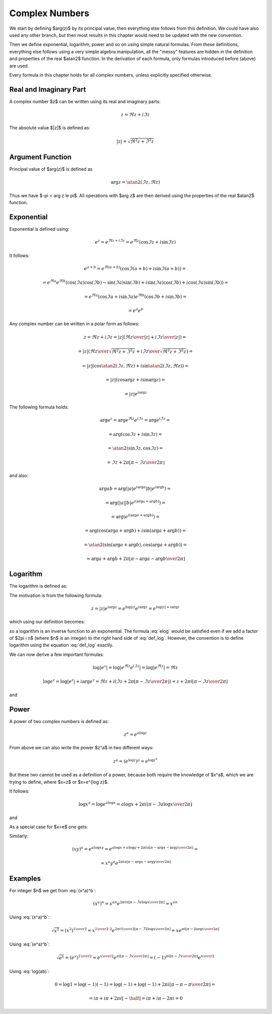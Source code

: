 .. index:: complex numbers

Complex Numbers
===============

We start by defining $\arg(z)$ by its principal value, then everything else
follows from this definition.  We could have also used any other branch, but
then most results in this chapter would need to be updated with the new
convention.

Then we define exponential, logarithm, power and so on using simple natural
formulas. From these definitions, everything else follows using a very simple
algebra manipulation, all the "messy" features are hidden in the definition and
properties of the real $\atan2$ function. In the derivation of each formula,
only formulas introduced before (above) are used.

Every formula in this chapter holds for all complex numbers, unless explicitly
specified otherwise.

Real and Imaginary Part
-----------------------

A complex number $z$ can be written using its real and imaginary parts:

.. math::

    z = \Re z + i \Im z

The absolute value $|z|$ is defined as:

.. math::

    |z| = \sqrt{\Re^2 z + \Im^2 z}

Argument Function
-----------------

Principal value of $\arg(z)$ is defined as

.. math::

    \arg z = \atan2(\Im z, \Re z)

Thus we have $-\pi < \arg z \le \pi$. All operations with $\arg z$ are then
derived using the properties of the real $\atan2$ function.

Exponential
-----------

Exponential is defined using:

.. math::

    e^z = e^{\Re z + i\Im z} = e^{\Re z} (\cos\Im z + i \sin \Im z)

It follows:

.. math::

    e^{a+b}
        = e^{\Re(a+b)} (\cos\Im(a+b) + i \sin \Im(a+b)) =

        = e^{\Re a}e^{\Re b} \left(
            \cos(\Im a)\cos(\Im b) - \sin(\Im a)\sin(\Im b)
            + i \sin(\Im a)\cos(\Im b) + i\cos(\Im a) \sin(\Im b)\right) =

        = e^{\Re a} (\cos\Im a + i \sin \Im a)
          e^{\Re b} (\cos\Im b + i \sin \Im b) =

        = e^a e^b

Any complex number can be written in a polar form as follows:

.. math::

    z = \Re z + i \Im z = |z| \left( {\Re z \over |z|} + i {\Im z\over
        |z|}\right) =

    = |z| \left( {\Re z \over\sqrt{\Re^2 z + \Im^2 z}}
        + i {\Im z\over\sqrt{\Re^2 z + \Im^2 z}}\right) =

    = |z| \left(\cos\atan2(\Im z, \Re z) + i \sin\atan2(\Im z, \Re z)\right) =

    = |z| \left(\cos\arg z + i \sin\arg z\right) =

    = |z| e^{i\arg z}

The following formula holds:

.. math::

    \arg e^z = \arg e^{\Re z} e^{i\Im z} = \arg e^{i\Im z} =

        = \arg(\cos\Im z + i\sin\Im z) =

        = \atan2(\sin\Im z, \cos\Im z) =

        = \Im z + 2\pi \left\lfloor \pi-\Im z \over 2\pi \right\rfloor

and also:

.. math::

    \arg ab
        = \arg(|a| e^{i\arg a} |b| e^{i\arg b}) =

        = \arg(|a| |b| e^{i(\arg a+\arg b)}) =

        = \arg(e^{i(\arg a+\arg b)}) =

        = \arg(\cos(\arg a+\arg b) + i\sin(\arg a + \arg b)) =

        = \atan2(\sin(\arg a+\arg b), \cos(\arg a + \arg b)) =

        = \arg a + \arg b + 2\pi
            \left\lfloor \pi-\arg a-\arg b\over 2\pi \right\rfloor


Logarithm
---------

The logarithm is defined as:

.. math::
    :label: def_log

    \log z = \log|z| + i \arg z

The motivation is from the following formula:

.. math::

    z = |z| e^{i\arg z} = e^{\log |z|} e^{i\arg z} = e^{\log|z| + i \arg z}

which using our definition becomes:

.. math::
    :label: elog

    z = e^{\log|z| + i \arg z} = e^{\log z}

so a logarithm is an inverse function to an exponential. The formula :eq:`elog`
would be satisfied even if we add a factor of $2\pi i n$ (where $n$ is an
integer) to the right hand side of :eq:`def_log`. However, the convention is to
define logarithm using the equation :eq:`def_log` exactly.

We can now derive a few important formulas:

.. math::

    \log | e^z | = \log | e^{\Re z} e^{i \Im z} | = \log | e^{\Re z} | = \Re z

    \log e^z = \log | e^z | + i \arg e^z = \Re z + i \left(
        \Im z + 2\pi \left\lfloor \pi-\Im z \over 2\pi \right\rfloor
        \right)
        = z + 2\pi i \left\lfloor \pi-\Im z \over 2\pi \right\rfloor

and

.. math::
    :label: log(ab)

    \log ab = \log |ab| + i\arg ab =

    = \log |a| + \log |b| + i\arg a + i\arg b + 2\pi i
            \left\lfloor \pi-\arg a-\arg b \over 2\pi \right\rfloor =

    = \log a + \log b + 2\pi i
            \left\lfloor \pi-\arg a-\arg b \over 2\pi \right\rfloor

Power
-----

A power of two complex numbers is defined as:

.. math::

    z^a = e^{a\log z}

From above we can also write the power $z^a$ in two different ways:

.. math::

    z^a = \left(e^{\log z}\right)^a = e^{\log z^a}

But these two cannot be used as a definition of a power, because both require
the knowledge of $x^a$, which we are trying to define, where $x=z$ or $x=e^{\log
z}$.

It follows:

.. math::

    \log x^a = \log e^{a\log x} = a\log x
        + 2\pi i \left\lfloor \pi-\Im a\log x \over 2\pi \right\rfloor

and

.. math::
    :label: (x^a)^b

    (x^a)^b = e^{b \log x^a} = e^{b \left(
        a\log x
        + 2\pi i \left\lfloor \pi-\Im a\log x \over 2\pi \right\rfloor
    \right)} =

    = e^{a b \log x} e^{
        2\pi i b\left\lfloor \pi-\Im a\log x \over 2\pi \right\rfloor
    } =

    = x^{a b} e^{
        2\pi i b\left\lfloor \pi-\Im a\log x \over 2\pi \right\rfloor
    }

As a special case for $x=e$ one gets:

.. math::
    :label: (e^a)^b

    (e^a)^b = e^{a b} e^{
        2\pi i b\left\lfloor \pi-\Im a \over 2\pi \right\rfloor
    }

Similarly:

.. math::

    (xy)^a = e^{a\log xy}
        = e^{a\log x + a\log y + 2\pi i a
            \left\lfloor \pi-\arg x-\arg y \over 2\pi \right\rfloor
            } =

    = x^a y^a e^{2\pi i a
            \left\lfloor \pi-\arg x-\arg y \over 2\pi \right\rfloor
            }

Examples
--------

For integer $n$ we get from :eq:`(x^a)^b`:

.. math::

    (x^a)^n
    = x^{a n} e^{
        2\pi i n\left\lfloor \pi-\Im a\log x \over 2\pi \right\rfloor
    } = x^{a n}

Using :eq:`(x^a)^b`:

.. math::

    \sqrt{x^2} = (x^2)^{1\over 2} = x^{{1\over 2}\cdot 2}
            e^{
            2\pi i {1\over 2}
            \left\lfloor \pi-\Im 2\log x \over 2\pi \right\rfloor}
        = x e^{
            \pi i
            \left\lfloor \pi-2\arg x \over 2\pi \right\rfloor}

Using :eq:`(e^a)^b`:

.. math::

    \sqrt {e^x} = (e^x)^{1\over 2} = e^{x\over 2} e^{
        \pi i\left\lfloor \pi-\Im x \over 2\pi \right\rfloor
    } =
        (-1)^{\pi i\left\lfloor \pi-\Im x \over 2\pi \right\rfloor}
        e^{x\over 2}

Using :eq:`log(ab)`:

.. math::

    0 = \log 1 = \log(-1)(-1) =
        \log(-1) + \log(-1) + 2\pi i
            \left\lfloor \pi-\pi-\pi \over 2\pi \right\rfloor =

      = i\pi + i\pi + 2\pi i \left\lfloor-\half\right\rfloor
      = i\pi + i\pi - 2\pi i = 0

